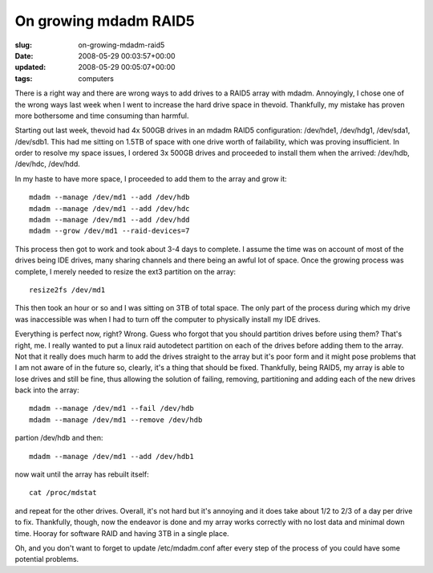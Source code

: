 On growing mdadm RAID5
======================

:slug: on-growing-mdadm-raid5
:date: 2008-05-29 00:03:57+00:00
:updated: 2008-05-29 00:05:07+00:00
:tags: computers

There is a right way and there are wrong ways to add drives to a RAID5
array with mdadm. Annoyingly, I chose one of the wrong ways last week
when I went to increase the hard drive space in thevoid. Thankfully, my
mistake has proven more bothersome and time consuming than harmful.

Starting out last week, thevoid had 4x 500GB drives in an mdadm RAID5
configuration: /dev/hde1, /dev/hdg1, /dev/sda1, /dev/sdb1. This had me
sitting on 1.5TB of space with one drive worth of failability, which was
proving insufficient. In order to resolve my space issues, I ordered 3x
500GB drives and proceeded to install them when the arrived: /dev/hdb,
/dev/hdc, /dev/hdd.

In my haste to have more space, I proceeded to add them to the array and
grow it:

::

   mdadm --manage /dev/md1 --add /dev/hdb
   mdadm --manage /dev/md1 --add /dev/hdc
   mdadm --manage /dev/md1 --add /dev/hdd
   mdadm --grow /dev/md1 --raid-devices=7

This process then got to work and took about 3-4 days to complete. I
assume the time was on account of most of the drives being IDE drives,
many sharing channels and there being an awful lot of space. Once the
growing process was complete, I merely needed to resize the ext3
partition on the array:

::

   resize2fs /dev/md1

This then took an hour or so and I was sitting on 3TB of total space.
The only part of the process during which my drive was inaccessible was
when I had to turn off the computer to physically install my IDE drives.

Everything is perfect now, right? Wrong. Guess who forgot that you
should partition drives before using them? That's right, me. I really
wanted to put a linux raid autodetect partition on each of the drives
before adding them to the array. Not that it really does much harm to
add the drives straight to the array but it's poor form and it might
pose problems that I am not aware of in the future so, clearly, it's a
thing that should be fixed. Thankfully, being RAID5, my array is able to
lose drives and still be fine, thus allowing the solution of failing,
removing, partitioning and adding each of the new drives back into the
array:

::

   mdadm --manage /dev/md1 --fail /dev/hdb
   mdadm --manage /dev/md1 --remove /dev/hdb

partion /dev/hdb and then:

::

   mdadm --manage /dev/md1 --add /dev/hdb1

now wait until the array has rebuilt itself:

::

   cat /proc/mdstat

and repeat for the other drives. Overall, it's not hard but it's
annoying and it does take about 1/2 to 2/3 of a day per drive to fix.
Thankfully, though, now the endeavor is done and my array works
correctly with no lost data and minimal down time. Hooray for software
RAID and having 3TB in a single place.

Oh, and you don't want to forget to update /etc/mdadm.conf after every
step of the process of you could have some potential problems.
